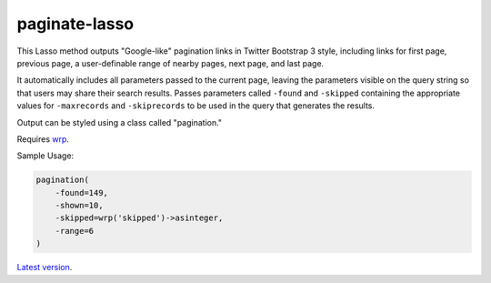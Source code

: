 paginate-lasso
==============

This Lasso method outputs "Google-like" pagination links in Twitter Bootstrap
3 style, including links for first page, previous page, a user-definable range
of nearby pages, next page, and last page.

It automatically includes all parameters passed to the current page, leaving
the parameters visible on the query string so that users may share their
search results. Passes parameters called ``-found`` and ``-skipped``
containing the appropriate values for ``-maxrecords`` and ``-skiprecords`` to
be used in the query that generates the results.

Output can be styled using a class called "pagination."

Requires `wrp <https://gist.github.com/stevepiercy/4f51a05a752f1b554c7f>`_.

Sample Usage:

.. code-block:: lasso

    pagination(
        -found=149,
        -shown=10,
        -skipped=wrp('skipped')->asinteger,
        -range=6
    )

`Latest version <https://github.com/stevepiercy/pagination>`_.

